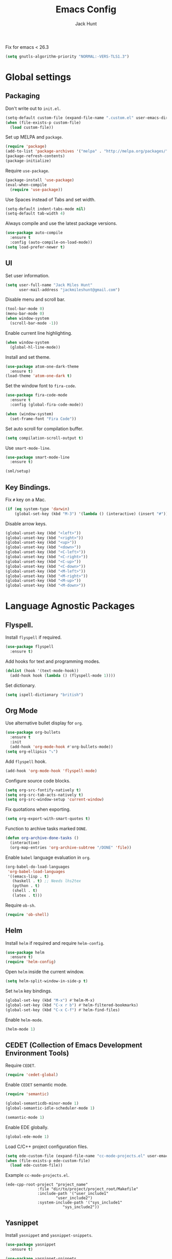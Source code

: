#+TITLE: Emacs Config
#+AUTHOR: Jack Hunt
#+EMAIL: jackmileshunt@gmail.com

Fix for emacs < 26.3
#+BEGIN_SRC emacs-lisp
  (setq gnutls-algorithm-priority "NORMAL:-VERS-TLS1.3")
#+END_SRC

* Global settings
** Packaging
   Don't write out to =init.el=.
   #+BEGIN_SRC emacs-lisp
     (setq-default custom-file (expand-file-name ".custom.el" user-emacs-directory))
     (when (file-exists-p custom-file)
       (load custom-file))
   #+END_SRC

   Set up MELPA and =package=.
   #+BEGIN_SRC emacs-lisp
     (require 'package)
     (add-to-list 'package-archives '("melpa" . "http://melpa.org/packages/"))
     (package-refresh-contents)
     (package-initialize)
   #+END_SRC

   Require =use-package=.
   #+BEGIN_SRC emacs-lisp
     (package-install 'use-package)
     (eval-when-compile
       (require 'use-package))
   #+END_SRC

   Use Spaces instead of Tabs and set width.
   #+BEGIN_SRC emacs-lisp
     (setq-default indent-tabs-mode nil)
     (setq-default tab-width 4)
   #+END_SRC

   Always compile and use the latest package versions.
   #+BEGIN_SRC emacs-lisp
     (use-package auto-compile
       :ensure t
       :config (auto-compile-on-load-mode))
     (setq load-prefer-newer t)
   #+END_SRC

** UI
   Set user information.
   #+BEGIN_SRC emacs-lisp
     (setq user-full-name "Jack Miles Hunt"
           user-mail-address "jackmileshunt@gmail.com")
   #+END_SRC

   Disable menu and scroll bar.
   #+BEGIN_SRC emacs-lisp
     (tool-bar-mode 0)
     (menu-bar-mode 0)
     (when window-system
       (scroll-bar-mode -1))
   #+END_SRC

   Enable current line highlighting.
   #+BEGIN_SRC emacs-lisp
     (when window-system
       (global-hl-line-mode))
   #+END_SRC

   Install and set theme.
   #+BEGIN_SRC emacs-lisp
     (use-package atom-one-dark-theme
       :ensure t)
     (load-theme 'atom-one-dark t)
   #+END_SRC

   Set the window font to =fira-code=.
   #+BEGIN_SRC emacs-lisp
     (use-package fira-code-mode
       :ensure t
       :config (global-fira-code-mode))

     (when (window-system)
       (set-frame-font "Fira Code"))
   #+END_SRC

   Set auto scroll for compilation buffer.
   #+BEGIN_SRC emacs-lisp
     (setq compilation-scroll-output t)
   #+END_SRC

   Use =smart-mode-line=.
   #+BEGIN_SRC emacs-lisp
     (use-package smart-mode-line
       :ensure t)

     (sml/setup)
   #+END_SRC

** Key Bindings.
   Fix =#= key on a Mac.
   #+BEGIN_SRC emacs-lisp
     (if (eq system-type 'darwin)
         (global-set-key (kbd "M-3") '(lambda () (interactive) (insert "#"))))
   #+END_SRC

   Disable arrow keys.
   #+BEGIN_SRC emacs-lisp
     (global-unset-key (kbd "<left>"))
     (global-unset-key (kbd "<right>"))
     (global-unset-key (kbd "<up>"))
     (global-unset-key (kbd "<down>"))
     (global-unset-key (kbd "<C-left>"))
     (global-unset-key (kbd "<C-right>"))
     (global-unset-key (kbd "<C-up>"))
     (global-unset-key (kbd "<C-down>"))
     (global-unset-key (kbd "<M-left>"))
     (global-unset-key (kbd "<M-right>"))
     (global-unset-key (kbd "<M-up>"))
     (global-unset-key (kbd "<M-down>"))
   #+END_SRC

* Language Agnostic Packages
** Flyspell.
   Install =flyspell= if required.
   #+BEGIN_SRC emacs-lisp
     (use-package flyspell
       :ensure t)
   #+END_SRC

   Add hooks for text and programming modes.
   #+BEGIN_SRC emacs-lisp
     (dolist (hook '(text-mode-hook))
       (add-hook hook (lambda () (flyspell-mode 1))))
   #+END_SRC

   Set dictionary.
   #+BEGIN_SRC emacs-lisp
     (setq ispell-dictionary "british")
   #+END_SRC

** Org Mode
   Use alternative bullet display for =org=.
   #+BEGIN_SRC emacs-lisp
     (use-package org-bullets
       :ensure t
       :init
       (add-hook 'org-mode-hook #'org-bullets-mode))
     (setq org-ellipsis "⤵")
   #+END_SRC

   Add =flyspell= hook.
   #+BEGIN_SRC emacs-lisp
     (add-hook 'org-mode-hook 'flyspell-mode)
   #+END_SRC

   Configure source code blocks.
   #+BEGIN_SRC emacs-lisp
     (setq org-src-fontify-natively t)
     (setq org-src-tab-acts-natively t)
     (setq org-src-window-setup 'current-window)
   #+END_SRC

   Fix quotations when exporting.
   #+BEGIN_SRC emacs-lisp
     (setq org-export-with-smart-quotes t)
   #+END_SRC

   Function to archive tasks marked =DONE=.
   #+BEGIN_SRC emacs-lisp
     (defun org-archive-done-tasks ()
       (interactive)
       (org-map-entries 'org-archive-subtree "/DONE" 'file))
   #+END_SRC

   Enable =babel= language evaluation in =org=.
   #+BEGIN_SRC emacs-lisp
     (org-babel-do-load-languages
      'org-babel-load-languages
      '((emacs-lisp . t)
        (haskell . t) ;; Needs lhs2tex
        (python . t)
        (shell . t)
        (latex . t)))
   #+END_SRC

   Require =ob-sh=.
   #+BEGIN_SRC emacs-lisp
     (require 'ob-shell)
   #+END_SRC

** Helm
   Install =helm= if required and require =helm-config=.
   #+BEGIN_SRC emacs-lisp
     (use-package helm
       :ensure t)
     (require 'helm-config)
   #+END_SRC

   Open =helm= inside the current window.
   #+BEGIN_SRC emacs-lisp
     (setq helm-split-window-in-side-p t)
   #+END_SRC

   Set =helm= key bindings.
   #+BEGIN_SRC emacs-lisp
     (global-set-key (kbd "M-x") #'helm-M-x)
     (global-set-key (kbd "C-x r b") #'helm-filtered-bookmarks)
     (global-set-key (kbd "C-x C-f") #'helm-find-files)
   #+END_SRC

   Enable =helm-mode=.
   #+BEGIN_SRC emacs-lisp
     (helm-mode 1)
   #+END_SRC

** CEDET (Collection of Emacs Development Environment Tools)
   Require =CEDET=.
   #+BEGIN_SRC emacs-lisp
     (require 'cedet-global)
   #+END_SRC

   Enable =CEDET= semantic mode.
   #+BEGIN_SRC emacs-lisp
     (require 'semantic)

     (global-semanticdb-minor-mode 1)
     (global-semantic-idle-scheduler-mode 1)

     (semantic-mode 1)
   #+END_SRC

   Enable EDE globally.
   #+BEGIN_SRC emacs-lisp
     (global-ede-mode 1)
   #+END_SRC

   Load C/C++ project configuration files.
   #+BEGIN_SRC emacs-lisp
     (setq ede-custom-file (expand-file-name "cc-mode-projects.el" user-emacs-directory))
     (when (file-exists-p ede-custom-file)
       (load ede-custom-file))
   #+END_SRC

   Example =cc-mode-projects.el=.
   #+BEGIN_SRC
(ede-cpp-root-project "project_name"
		      :file "dir/to/project/project_root/Makefile"
		      :include-path '("user_include1"
				      "user_include2")
		      :system-include-path '("sys_include1"
					     "sys_include2"))
   #+END_SRC

** Yasnippet
   Install =yasnippet= and =yasnippet-snippets=.
   #+BEGIN_SRC emacs-lisp
     (use-package yasnippet
       :ensure t)

     (use-package yasnippet-snippets
       :ensure t)
   #+END_SRC

   Enable globally.
   #+BEGIN_SRC emacs-lisp
     (yas-global-mode 1)
   #+END_SRC

** Company Mode
   Install =company= if required and enable for all buffers.
   #+BEGIN_SRC emacs-lisp
     (use-package company
       :ensure t
       :config
       (progn
         (add-hook 'after-init-hook 'global-company-mode)
         (global-set-key (kbd "M-/") 'company-complete-common-or-cycle)
         (setq company-idle-delay 0)))
   #+END_SRC

   Add =CEDET= semantic and =yasnippet= backends.
   #+BEGIN_SRC emacs-lisp
                                             ;(add-to-list 'company-backends 'company-semantic)
     (add-to-list 'company-backends 'company-yasnippet)
   #+END_SRC

   Enable =company-mode= for all buffers.
   #+BEGIN_SRC emacs-lisp
                                             ;(add-hook 'after-init-hook 'global-company-mode)
   #+END_SRC

** LSP (Language Server Protocol)
   Setup =lsp=.
   #+BEGIN_SRC emacs-lisp
     (use-package lsp-mode
       :ensure t
       :commands (lsp lsp-execute-code-action)
       :hook ((go-mode . lsp-deferred)
              (lsp-mode . lsp-enable-which-key-integration)
              (lsp-mode . lsp-diagnostics-modeline-mode))
       :bind ("C-c C-c" . #'lsp-execute-code-action)
       :custom
       (lsp-print-performance t)
       (lsp-log-io t)
       (lsp-diagnostics-modeline-scope :project)
       (lsp-file-watch-threshold 5000)
       (lsp-enable-file-watchers nil))
   #+END_SRC

   Setup =lsp-ui=.
   #+BEGIN_SRC emacs-lisp
     (use-package lsp-ui
       :commands lsp-ui-mode
       :hook
       (lsp-mode . lsp-ui-mode))
   #+END_SRC

   Enable =company-lsp=.
   #+BEGIN_SRC emacs-lisp
                                             ;(use-package company-lsp
                                             ;    :ensure t
                                             ;    :custom (company-lsp-enable-snippet t)
                                             ;    :after (company lsp-mode))
   #+END_SRC

** Flycheck
   Install =flycheck= if required and use globally.
   #+BEGIN_SRC emacs-lisp
     (use-package flycheck
       :ensure t
       :init (global-flycheck-mode))
   #+END_SRC

** Magit
   Install =magit= if required.
   #+BEGIN_SRC emacs-lisp
     (use-package magit
       :ensure t)
   #+END_SRC

** Diff-hl
   Ensure it's used.
   #+BEGIN_SRC emacs-lisp
     (use-package diff-hl
       :ensure t)
   #+END_SRC

   Add Magit hooks.
   #+BEGIN_SRC emacs-lisp
     (add-hook 'magit-pre-refresh-hook 'diff-hl-magit-pre-refresh)
     (add-hook 'magit-post-refresh-hook 'diff-hl-magit-post-refresh)
   #+END_SRC

   Turn on =flyspell= for =magit=.
   #+BEGIN_SRC emacs-lisp
     (add-hook 'git-commit-mode-hook 'turn-on-flyspell)
   #+END_SRC

** Projectile.
   Install =projectile= and globally enable.
   #+BEGIN_SRC emacs-lisp
     (use-package projectile
       :ensure t)

     (projectile-global-mode)
   #+END_SRC

** Key Quiz
   Require and install =key-quiz=.
   #+BEGIN_SRC emacs-lisp
     (use-package key-quiz
       :ensure t)
   #+END_SRC

* LaTeX
  Install =auctex= if required.
  #+BEGIN_SRC emacs-lisp
    (use-package auctex
      :defer t
      :ensure t)
  #+END_SRC

  Some basic =auctex= settings for automatic parsing.
  #+BEGIN_SRC emacs-lisp
    (setq TeX-auto-save t)
    (setq TeX-parse-self t)
  #+END_SRC

  Add various =auctex= hooks.
  #+BEGIN_SRC emacs-lisp
    (add-hook 'LaTeX-mode-hook 'visual-line-mode)
    (add-hook 'LaTeX-mode-hook 'flyspell-mode)
    (add-hook 'LaTeX-mode-hook 'flycheck-mode)
    (add-hook 'LaTeX-mode-hook 'LaTeX-math-mode)
    (add-hook 'LaTeX-mode-hook 'turn-on-reftex)
  #+END_SRC

  Add =reftex= and output settings.
  #+BEGIN_SRC emacs-lisp
    (setq reftex-plug-into-AUCTeX t)
    (setq TeX-PDF-mode t)
  #+END_SRC

* Haskell.
  Install =haskell-mode= if required.
  #+BEGIN_SRC emacs-lisp
    (use-package haskell-mode
      :ensure t
      :config
      (let ((new-extensions '("QuantifiedConstraints"
                              "DerivingVia"
                              "BlockArguments"
                              "DerivingStrategies"
                              "StandaloneKindSignatures")))
        (setq
         haskell-ghc-supported-extensions
         (append haskell-ghc-supported-extensions new-extensions)))

      :bind
      (("C-c a c" . haskell-cabal-visit-file)
       ("C-c a i" . haskell-navigate-imports)
       ("C-c a I" . haskell-navigate-imports-return)))
  #+END_SRC

  Keybinding for =stack build=.
  #+BEGIN_SRC emacs-lisp
                                            ;(define-key haskell-mode-map [f5] (lambda () (interactive) (compile "stack build --fast")))
  #+END_SRC

  Set up Haskell Function documentation and indentation.
  #+BEGIN_SRC emacs-lisp
    (add-hook 'haskell-mode-hook
              (lambda ()
                (haskell-doc-mode)
                (turn-on-haskell-indent)))
  #+END_SRC

  Install =lsp-haskell=.
  #+BEGIN_SRC
(use-package lsp-haskell
    :hook (haskell-mode . lsp))
  #+END_SRC

  Add =flycheck= hook.
  #+BEGIN_SRC emacs-lisp
    (add-hook 'haskell-mode-hook 'flycheck-mode)
  #+END_SRC

  Use =stack-ghci=.
  #+BEGIN_SRC
(setq haskell-process-type 'stack-ghci)
  #+END_SRC

  Install =haskell-snippets=.
  #+BEGIN_SRC emacs-lisp
    (use-package haskell-snippets
      :ensure t
      :after (haskell-mode yasnippet)
      :defer)
  #+END_SRC

  Require =inf-haskell= for =org=.
  #+BEGIN_SRC emacs-lisp
    (require 'inf-haskell)
  #+END_SRC

* Python
  Install =elpy= if required and enable.
  #+BEGIN_SRC emacs-lisp
    (use-package elpy
      :ensure t)
    (elpy-enable)
  #+END_SRC

  Add hook for =flycheck=.
  #+BEGIN_SRC emacs-lisp
    (add-hook 'elpy-mode-hook 'flycheck-mode)
  #+END_SRC

  Install =py-autopep8= is required for PEP8 formatting.
  #+BEGIN_SRC emacs-lisp
    (use-package py-autopep8
      :ensure t)
  #+END_SRC

  Automatically format PEP8 on save and limit line len.
  #+BEGIN_SRC emacs-lisp
    (add-hook 'python-mode-hook 'py-autopep8-enable-on-save)
    (setq py-autopep8-options '("--max-line-length=80"))
  #+END_SRC

  Install =company-jedi= for Python autocompletion.
  #+BEGIN_SRC emacs-lisp
    (use-package company-jedi
      :ensure t)
  #+END_SRC

  Add =company-jedi= hooks and completion.
  #+BEGIN_SRC emacs-lisp
    (add-to-list 'company-backends 'company-jedi)
    (add-hook 'python-mode-hook 'jedi:setup)
    (setq jedi:complete-on-dot t)
  #+END_SRC

* C/C++
** Flyspell Hooks
   Add hooks for =flycheck= C and C++ mode.
   #+BEGIN_SRC emacs-lisp
     (add-hook 'c-mode-hook 
               (lambda () (setq flycheck-clang-language-standard "C11")))

     (add-hook 'c++-mode-hook 
               (lambda () (setq flycheck-clang-language-standard "c++17")))
   #+END_SRC

** Irony Mode
   Install =irony=.
   #+BEGIN_SRC emacs-lisp
     (use-package irony
       :ensure t)
   #+END_SRC

   Install Irony server if not found.
   #+BEGIN_SRC emacs-lisp
     (unless (irony--find-server-executable) (call-interactively #'irony-install-server))
   #+END_SRC

   Setup hooks.
   #+BEGIN_SRC emacs-lisp
     (add-hook 'c++-mode-hook 'irony-mode)
     (add-hook 'c-mode-hook 'irony-mode)

     (add-hook 'irony-mode-hook 'irony-cdb-autosetup-compile-options)
   #+END_SRC

   Set databases.
   #+BEGIN_SRC emacs-lisp
     (setq-default irony-cdb-compilation-databases '(irony-cdb-libclang
                                                     irony-cdb-clang-complete))
   #+END_SRC

   Set =irony= as a =company= backend.
   #+BEGIN_SRC emacs-lisp
     (use-package company-irony
       :ensure t)

     (eval-after-load 'company '(add-to-list 'company-backends 'company-irony))
   #+END_SRC

   Add =flycheck= hook.
   #+BEGIN_SRC emacs-lisp
     (use-package flycheck-irony
       :ensure t)

     (eval-after-load 'flycheck '(add-hook 'flycheck-mode-hook #'flycheck-irony-setup))
   #+END_SRC

   Add =eldoc= hook.
   #+BEGIN_SRC emacs-lisp
     (use-package irony-eldoc
       :ensure t)

     (add-hook 'irony-mode-hook #'irony-eldoc)
   #+END_SRC

   Windows specific setup.
   #+BEGIN_SRC emacs-lisp
     (when (boundp 'w32-pipe-read-delay)
       (setq w32-pipe-read-delay 0))

                                             ;Set the buffer size to 64K on Windows (from the original 4K)
     (when (boundp 'w32-pipe-buffer-size)
       (setq irony-server-w32-pipe-buffer-size (* 64 1024)))
   #+END_SRC

** RTags
   TODO

* YAML
  Use =yaml-mode=.
  #+BEGIN_SRC emacs-lisp
    (use-package yaml-mode
      :ensure t)
  #+END_SRC
